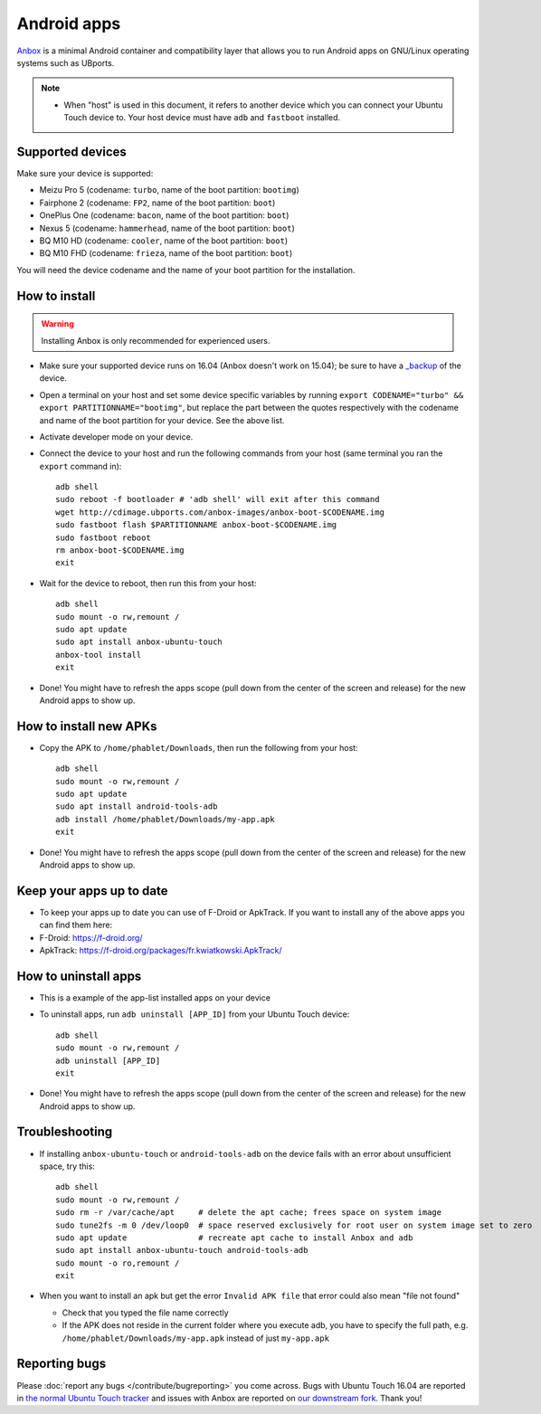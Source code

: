 Android apps
========================

`Anbox <https://anbox.io>`_ is a minimal Android container and compatibility layer that allows you to run Android apps on GNU/Linux operating systems such as UBports.

.. note::
    - When "host" is used in this document, it refers to another device which you can connect your Ubuntu Touch device to. Your host device must have ``adb`` and ``fastboot`` installed.

Supported devices
-----------------

Make sure your device is supported:

- Meizu Pro 5 (codename: ``turbo``, name of the boot partition: ``bootimg``)
- Fairphone 2 (codename: ``FP2``, name of the boot partition: ``boot``)
- OnePlus One (codename: ``bacon``, name of the boot partition: ``boot``)
- Nexus 5 (codename: ``hammerhead``, name of the boot partition: ``boot``)
- BQ M10 HD (codename: ``cooler``, name of the boot partition: ``boot``)
- BQ M10 FHD (codename: ``frieza``, name of the boot partition: ``boot``)

You will need the device codename and the name of your boot partition for the installation.

How to install
--------------

.. warning::
    Installing Anbox is only recommended for experienced users.

- Make sure your supported device runs on 16.04 (Anbox doesn't work on 15.04); be sure to have a `_backup <https://askubuntu.com/questions/602850/how-do-i-backup-my-ubuntu-phone>`_ of the device.
- Open a terminal on your host and set some device specific variables by running ``export CODENAME="turbo" && export PARTITIONNAME="bootimg"``, but replace the part between the quotes respectively with the codename and name of the boot partition for your device. See the above list.
- Activate developer mode on your device.
- Connect the device to your host and run the following commands from your host (same terminal you ran the ``export`` command in)::

    adb shell
    sudo reboot -f bootloader # 'adb shell' will exit after this command
    wget http://cdimage.ubports.com/anbox-images/anbox-boot-$CODENAME.img
    sudo fastboot flash $PARTITIONNAME anbox-boot-$CODENAME.img
    sudo fastboot reboot
    rm anbox-boot-$CODENAME.img
    exit

- Wait for the device to reboot, then run this from your host::

    adb shell
    sudo mount -o rw,remount /
    sudo apt update
    sudo apt install anbox-ubuntu-touch
    anbox-tool install
    exit

- Done! You might have to refresh the apps scope (pull down from the center of the screen and release) for the new Android apps to show up.

How to install new APKs
-----------------------

- Copy the APK to ``/home/phablet/Downloads``, then run the following from your host::

    adb shell
    sudo mount -o rw,remount /
    sudo apt update
    sudo apt install android-tools-adb
    adb install /home/phablet/Downloads/my-app.apk
    exit

- Done! You might have to refresh the apps scope (pull down from the center of the screen and release) for the new Android apps to show up.

Keep your apps up to date
-------------------------

- To keep your apps up to date you can use of F-Droid or ApkTrack. If you want to install any of the above apps you can find them here:

- F-Droid: https://f-droid.org/
- ApkTrack: https://f-droid.org/packages/fr.kwiatkowski.ApkTrack/

How to uninstall apps
---------------------

- This is a example of the app-list installed apps on your device
- To uninstall apps, run ``adb uninstall [APP_ID]`` from your Ubuntu Touch device::

    adb shell
    sudo mount -o rw,remount /
    adb uninstall [APP_ID]
    exit

- Done! You might have to refresh the apps scope (pull down from the center of the screen and release) for the new Android apps to show up.

Troubleshooting
---------------

- If installing ``anbox-ubuntu-touch`` or ``android-tools-adb`` on the device fails with an error about unsufficient space, try this::

    adb shell
    sudo mount -o rw,remount /
    sudo rm -r /var/cache/apt     # delete the apt cache; frees space on system image
    sudo tune2fs -m 0 /dev/loop0  # space reserved exclusively for root user on system image set to zero
    sudo apt update               # recreate apt cache to install Anbox and adb
    sudo apt install anbox-ubuntu-touch android-tools-adb
    sudo mount -o ro,remount /
    exit

- When you want to install an apk but get the error ``Invalid APK file`` that error could also mean "file not found"

  - Check that you typed the file name correctly
  - If the APK does not reside in the current folder where you execute adb, you have to specify the full path, e.g. ``/home/phablet/Downloads/my-app.apk`` instead of just ``my-app.apk``


Reporting bugs
--------------

Please :doc:`report any bugs </contribute/bugreporting>` you come across. Bugs with Ubuntu Touch 16.04 are reported in `the normal Ubuntu Touch tracker <https://github.com/ubports/ubuntu-touch/issues>`_ and issues with Anbox are reported on `our downstream fork <https://github.com/ubports/anbox/issues>`_. Thank you!
